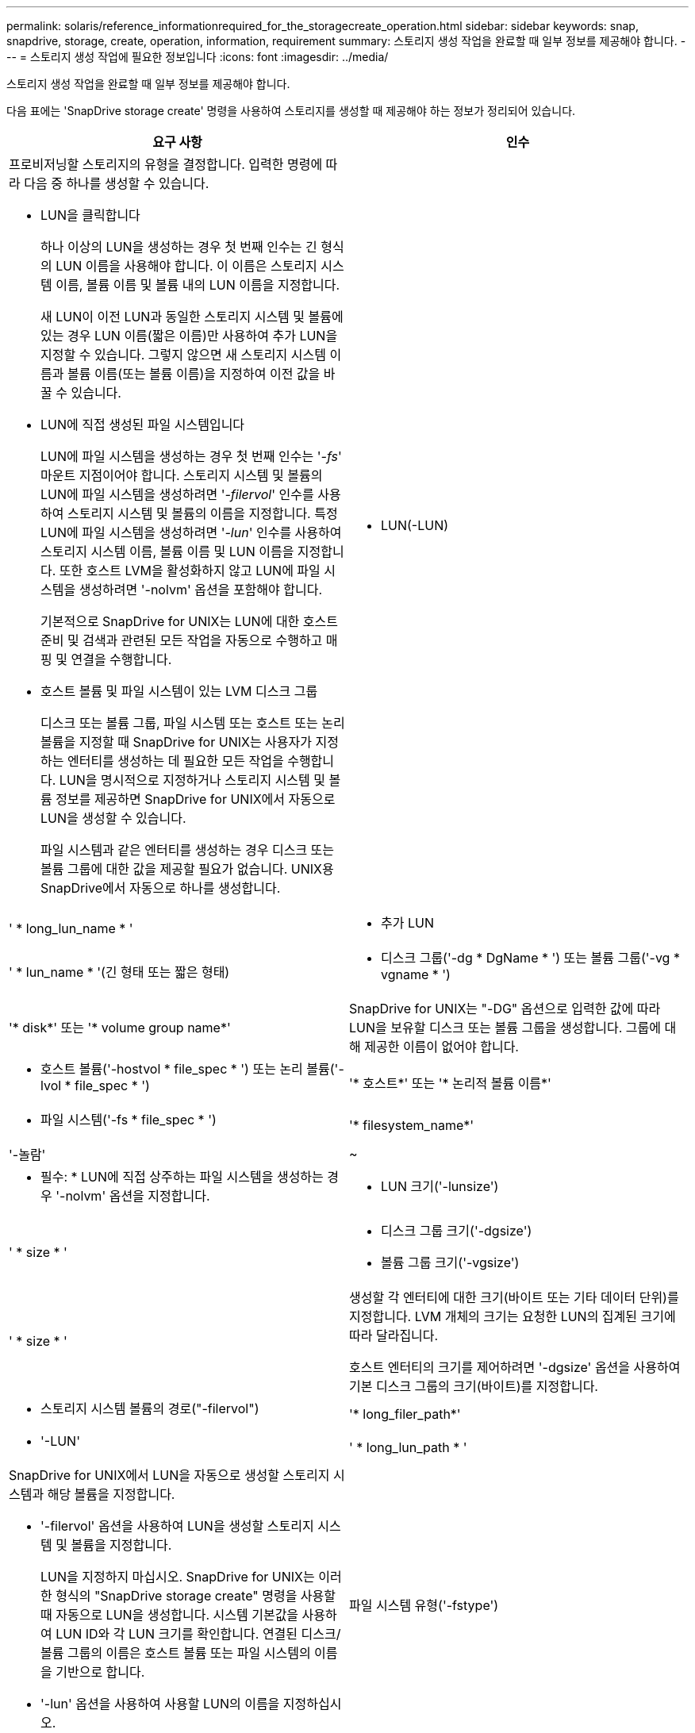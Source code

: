 ---
permalink: solaris/reference_informationrequired_for_the_storagecreate_operation.html 
sidebar: sidebar 
keywords: snap, snapdrive, storage, create, operation, information, requirement 
summary: 스토리지 생성 작업을 완료할 때 일부 정보를 제공해야 합니다. 
---
= 스토리지 생성 작업에 필요한 정보입니다
:icons: font
:imagesdir: ../media/


[role="lead"]
스토리지 생성 작업을 완료할 때 일부 정보를 제공해야 합니다.

다음 표에는 'SnapDrive storage create' 명령을 사용하여 스토리지를 생성할 때 제공해야 하는 정보가 정리되어 있습니다.

|===
| 요구 사항 | 인수 


 a| 
프로비저닝할 스토리지의 유형을 결정합니다. 입력한 명령에 따라 다음 중 하나를 생성할 수 있습니다.

* LUN을 클릭합니다
+
하나 이상의 LUN을 생성하는 경우 첫 번째 인수는 긴 형식의 LUN 이름을 사용해야 합니다. 이 이름은 스토리지 시스템 이름, 볼륨 이름 및 볼륨 내의 LUN 이름을 지정합니다.

+
새 LUN이 이전 LUN과 동일한 스토리지 시스템 및 볼륨에 있는 경우 LUN 이름(짧은 이름)만 사용하여 추가 LUN을 지정할 수 있습니다. 그렇지 않으면 새 스토리지 시스템 이름과 볼륨 이름(또는 볼륨 이름)을 지정하여 이전 값을 바꿀 수 있습니다.

* LUN에 직접 생성된 파일 시스템입니다
+
LUN에 파일 시스템을 생성하는 경우 첫 번째 인수는 '_-fs_' 마운트 지점이어야 합니다. 스토리지 시스템 및 볼륨의 LUN에 파일 시스템을 생성하려면 '_-filervol_' 인수를 사용하여 스토리지 시스템 및 볼륨의 이름을 지정합니다. 특정 LUN에 파일 시스템을 생성하려면 '_-lun_' 인수를 사용하여 스토리지 시스템 이름, 볼륨 이름 및 LUN 이름을 지정합니다. 또한 호스트 LVM을 활성화하지 않고 LUN에 파일 시스템을 생성하려면 '-nolvm' 옵션을 포함해야 합니다.

+
기본적으로 SnapDrive for UNIX는 LUN에 대한 호스트 준비 및 검색과 관련된 모든 작업을 자동으로 수행하고 매핑 및 연결을 수행합니다.

* 호스트 볼륨 및 파일 시스템이 있는 LVM 디스크 그룹
+
디스크 또는 볼륨 그룹, 파일 시스템 또는 호스트 또는 논리 볼륨을 지정할 때 SnapDrive for UNIX는 사용자가 지정하는 엔터티를 생성하는 데 필요한 모든 작업을 수행합니다. LUN을 명시적으로 지정하거나 스토리지 시스템 및 볼륨 정보를 제공하면 SnapDrive for UNIX에서 자동으로 LUN을 생성할 수 있습니다.

+
파일 시스템과 같은 엔터티를 생성하는 경우 디스크 또는 볼륨 그룹에 대한 값을 제공할 필요가 없습니다. UNIX용 SnapDrive에서 자동으로 하나를 생성합니다.





 a| 
* LUN(-LUN)

 a| 
' * long_lun_name * '



 a| 
* 추가 LUN

 a| 
' * lun_name * '(긴 형태 또는 짧은 형태)



 a| 
* 디스크 그룹('-dg * DgName * ') 또는 볼륨 그룹('-vg * vgname * ')

 a| 
'* disk*' 또는 '* volume group name*'



 a| 
SnapDrive for UNIX는 "-DG" 옵션으로 입력한 값에 따라 LUN을 보유할 디스크 또는 볼륨 그룹을 생성합니다. 그룹에 대해 제공한 이름이 없어야 합니다.



 a| 
* 호스트 볼륨('-hostvol * file_spec * ') 또는 논리 볼륨('-lvol * file_spec * ')

 a| 
'* 호스트*' 또는 '* 논리적 볼륨 이름*'



 a| 
* 파일 시스템('-fs * file_spec * ')

 a| 
'* filesystem_name*'



 a| 
'-놀람'
 a| 
~



 a| 
* 필수: * LUN에 직접 상주하는 파일 시스템을 생성하는 경우 '-nolvm' 옵션을 지정합니다.



 a| 
* LUN 크기('-lunsize')

 a| 
' * size * '



 a| 
* 디스크 그룹 크기('-dgsize')
* 볼륨 그룹 크기('-vgsize')

 a| 
' * size * '



 a| 
생성할 각 엔터티에 대한 크기(바이트 또는 기타 데이터 단위)를 지정합니다. LVM 개체의 크기는 요청한 LUN의 집계된 크기에 따라 달라집니다.

호스트 엔터티의 크기를 제어하려면 '-dgsize' 옵션을 사용하여 기본 디스크 그룹의 크기(바이트)를 지정합니다.



 a| 
* 스토리지 시스템 볼륨의 경로("-filervol")

 a| 
'* long_filer_path*'



 a| 
* '-LUN'

 a| 
' * long_lun_path * '



 a| 
SnapDrive for UNIX에서 LUN을 자동으로 생성할 스토리지 시스템과 해당 볼륨을 지정합니다.

* '-filervol' 옵션을 사용하여 LUN을 생성할 스토리지 시스템 및 볼륨을 지정합니다.
+
LUN을 지정하지 마십시오. SnapDrive for UNIX는 이러한 형식의 "SnapDrive storage create" 명령을 사용할 때 자동으로 LUN을 생성합니다. 시스템 기본값을 사용하여 LUN ID와 각 LUN 크기를 확인합니다. 연결된 디스크/볼륨 그룹의 이름은 호스트 볼륨 또는 파일 시스템의 이름을 기반으로 합니다.

* '-lun' 옵션을 사용하여 사용할 LUN의 이름을 지정하십시오.




 a| 
파일 시스템 유형('-fstype')
 a| 
' * 유형 * '



 a| 
파일 시스템을 생성하는 경우 파일 시스템 유형을 나타내는 문자열을 제공하십시오.

Solaris의 경우 UNIX용 SnapDrive는 "vxfs" 또는 "ufs"를 허용합니다.


NOTE: 기본적으로 UNIX용 SnapDrive는 호스트 플랫폼에 대해 파일 시스템 유형이 하나만 있는 경우 이 값을 제공합니다. 이 경우 입력할 필요가 없습니다.



 a| 
'-vmtype'입니다
 a| 
' * 유형 * '



 a| 
*선택 사항:* UNIX용 SnapDrive 작업에 사용할 볼륨 관리자 유형을 지정합니다.



 a| 
``반성파’’
 a| 
' * 옵션 이름 및 값 * '



 a| 
``문어’
 a| 
' * 옵션 이름 및 값 * '



 a| 
노persist
 a| 
~



 a| 
'-reserve|-noreserve'입니다
 a| 
~



 a| 
* 선택 사항: * 파일 시스템을 생성하는 경우 다음 옵션을 지정할 수 있습니다.

* 파일 시스템을 생성하는 데 사용되는 호스트 명령에 전달할 옵션을 지정하려면 '-fspts'를 사용합니다. 예를 들어, mkfs 명령이 사용할 옵션을 제공할 수 있습니다. 일반적으로 제공하는 값은 따옴표로 묶은 문자열이어야 하며 명령에 전달할 정확한 텍스트를 포함해야 합니다.
* 호스트 마운트 명령에 전달할 옵션(예: 호스트 시스템 로깅 동작 지정)을 지정하려면 `-mntopt'를 사용합니다. 지정하는 옵션은 호스트 파일 시스템 테이블 파일에 저장됩니다. 허용되는 옵션은 호스트 파일 시스템 유형에 따라 다릅니다.
+
'-mntopts' 인수는 ''t' 명령 '-o' 플래그를 사용하여 지정하는 파일 시스템 '-type' 옵션입니다. '-mnttops' 논쟁에 '-o' 플래그를 포함하지 마십시오. 예를 들어, 시퀀스 -mntopts tmplog는 문자열 -o tmplog를 -t tmplog에 전달하여 tmplog를 새 명령행에 삽입합니다.

+

NOTE: 스토리지 및 스냅 작업에 대해 유효하지 않은 '-mntopts' 옵션을 전달하는 경우 UNIX용 SnapDrive는 이러한 잘못된 마운트 옵션의 유효성을 검사하지 않습니다.

* 호스트의 파일 시스템 마운트 테이블 파일에 항목을 추가하지 않고 파일 시스템을 생성하려면 -nopersist를 사용합니다. 기본적으로 'SnapDrive storage create' 명령은 영구 마운트를 생성합니다. Solaris 호스트에서 LVM 스토리지 엔터티를 생성하면 SnapDrive for UNIX가 스토리지를 자동으로 생성하고 파일 시스템을 마운트한 다음 파일 시스템에 대한 항목을 호스트 파일 시스템 테이블에 배치합니다.
* '-reserve|-noreserve'를 사용하여 공간 예약을 생성하거나 생성하지 않고 스토리지를 생성합니다.




 a| 
'-장치 유형'
 a| 
~



 a| 
'-DeviceType' 옵션은 UNIX용 SnapDrive 작업에 사용할 디바이스 유형을 지정합니다. LUN, 디스크 그룹 및 파일 시스템의 범위를 호스트 클러스터 단위로 지정하는 공유 유형이거나, LUN, 디스크 그룹 및 파일 시스템의 범위를 로컬 시스템으로 지정하는 전용 유형입니다.

호스트 클러스터 마스터 노드에서 스토리지 생성 프로세스가 시작되지만 LUN 검색과 LUN의 호스트 준비는 각 호스트 클러스터 노드에서 수행해야 합니다. 따라서 모든 호스트 클러스터 노드에서 SnapDrive for UNIX의 rsh 또는 ssh access-without-password-prompt가 허용되는지 확인해야 합니다.

SFRAC 관리 명령을 사용하여 현재 클러스터 마스터 노드를 찾을 수 있습니다. '-DeviceType' 옵션은 UNIX용 SnapDrive 작업에 사용할 디바이스 유형을 지정합니다. 이 옵션을 지원하는 UNIX용 SnapDrive 명령에서 '-DeviceType' 옵션을 지정하지 않으면 '-DeviceType dedicated'를 지정하는 것과 같습니다.



 a| 
* iGroup 이름("*-igroup *")

 a| 
' * IG_NAME * '



 a| 
* 선택 사항: * igroup 이름을 제공하는 대신 호스트에서 기본 igroup을 사용하는 것이 좋습니다.

|===